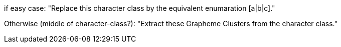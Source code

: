if easy case: "Replace this character class by the equivalent enumaration [a|b|c]."

Otherwise (middle of character-class?): "Extract these Grapheme Clusters from the character class."